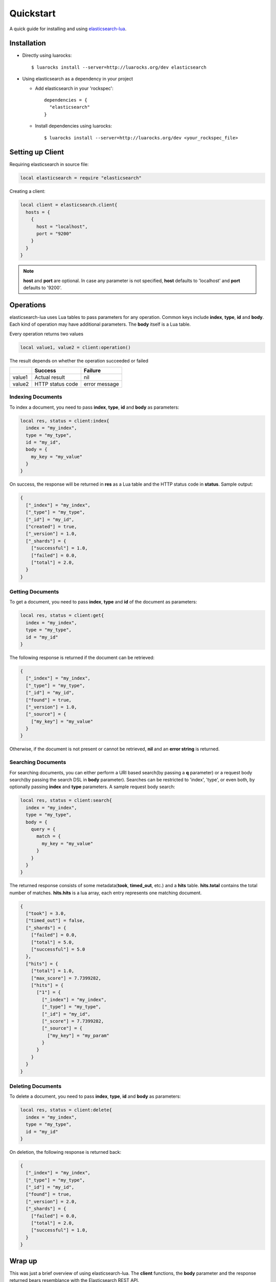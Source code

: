Quickstart
===============

A quick guide for installing and using `elasticsearch-lua`_.

.. _elasticsearch-lua: https://github.com/DhavalKapil/elasticsearch-lua

Installation
------------

* Directly using luarocks::

    $ luarocks install --server=http://luarocks.org/dev elasticsearch

* Using elasticsearch as a dependency in your project

  * Add elasticsearch in your 'rockspec'::

      dependencies = {
        "elasticsearch"
      }

  * Install dependencies using luarocks::

      $ luarocks install --server=http://luarocks.org/dev <your_rockspec_file>

Setting up Client
-----------------

Requiring elasticsearch in source file:

.. code-block:: lua

  local elasticsearch = require "elasticsearch"

Creating a client:

.. code-block:: lua

  local client = elasticsearch.client{
    hosts = {
      {
        host = "localhost",
        port = "9200"
      }
    }
  }

.. note:: **host** and **port** are optional. In case any parameter is not specified,
          **host** defaults to 'localhost' and **port** defaults to '9200'.

Operations
----------

elasticsearch-lua uses Lua tables to pass parameters for any operation. Common keys
include **index**, **type**, **id** and **body**. Each kind of operation may have
additional parameters. The **body** itself is a Lua table.

Every operation returns two values

.. code-block:: lua

  local value1, value2 = client:operation()

The result depends on whether the operation succeeded or failed

+--------+------------------+---------------+
|        | Success          | Failure       |
+========+==================+===============+
| value1 | Actual result    | nil           |
+--------+------------------+---------------+
| value2 | HTTP status code | error message |
+--------+------------------+---------------+

Indexing Documents
~~~~~~~~~~~~~~~~~~

To index a document, you need to pass **index**, **type**, **id** and **body**
as parameters:

.. code-block:: lua

  local res, status = client:index{
    index = "my_index",
    type = "my_type",
    id = "my_id",
    body = {
      my_key = "my_value"
    }
  }

On success, the response will be returned in **res** as a Lua table and the
HTTP status code in **status**. Sample output:

.. code-block:: lua

  {
    ["_index"] = "my_index",
    ["_type"] = "my_type",
    ["_id"] = "my_id",
    ["created"] = true,
    ["_version"] = 1.0,
    ["_shards"] = {
      ["successful"] = 1.0,
      ["failed"] = 0.0,
      ["total"] = 2.0,
    }
  }

Getting Documents
~~~~~~~~~~~~~~~~~

To get a document, you need to pass **index**, **type** and **id** of the
document as parameters:

.. code-block:: lua

  local res, status = client:get{
    index = "my_index",
    type = "my_type",
    id = "my_id"
  }

The following response is returned if the document can be retrieved:

.. code-block:: lua
  
  {
    ["_index"] = "my_index",
    ["_type"] = "my_type",
    ["_id"] = "my_id",
    ["found"] = true,
    ["_version"] = 1.0,
    ["_source"] = {
      ["my_key"] = "my_value"
    }
  }

Otherwise, if the document is not present or cannot be retrieved,
**nil** and an **error string** is returned.

Searching Documents
~~~~~~~~~~~~~~~~~~~

For searching documents, you can either perform a URI based search(by passing
a **q** parameter) or a request body search(by passing the search DSL in
**body** parameter). Searches can be restricted to 'index', 'type', or even
both, by optionally passing **index** and **type** parameters. A sample request
body search:

.. code-block:: lua

  local res, status = client:search{
    index = "my_index",
    type = "my_type",
    body = {
      query = {
        match = {
          my_key = "my_value"
        }
      }
    }
  }

The returned response consists of some metadata(**took**, **timed_out**, etc.)
and a **hits** table. **hits.total** contains the total number of matches.
**hits.hits** is a lua array, each entry represents one matching document.

.. code-block:: lua

  {
    ["took"] = 3.0,
    ["timed_out"] = false,
    ["_shards"] = {
      ["failed"] = 0.0,
      ["total"] = 5.0,
      ["successful"] = 5.0
    },
    ["hits"] = {
      ["total"] = 1.0,
      ["max_score"] = 7.7399282,
      ["hits"] = {
        ["1"] = {
          ["_index"] = "my_index",
          ["_type"] = "my_type",
          ["_id"] = "my_id",
          ["_score"] = 7.7399282,
          ["_source"] = {
            ["my_key"] = "my_param"
          }
        }
      }
    }
  }

Deleting Documents
~~~~~~~~~~~~~~~~~~

To delete a document, you need to pass **index**, **type**, **id** and **body**
as parameters:

.. code-block:: lua

  local res, status = client:delete{
    index = "my_index",
    type = "my_type",
    id = "my_id"
  }

On deletion, the following response is returned back:

.. code-block:: lua

  {
    ["_index"] = "my_index",
    ["_type"] = "my_type",
    ["_id"] = "my_id",
    ["found"] = true,
    ["_version"] = 2.0,
    ["_shards"] = {
      ["failed"] = 0.0,
      ["total"] = 2.0,
      ["successful"] = 1.0,
    }
  }

Wrap up
-------

This was just a brief overview of using elasticsearch-lua. The **client**
functions, the **body** parameter and the response returned bears resemblance
with the Elasticsearch REST API.

Read the rest of the documentation to know more about the client.
